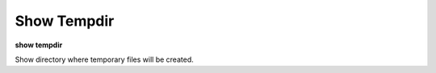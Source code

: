 .. index:: show; tempdir
.. _show_tempdir:

Show Tempdir
------------
**show tempdir**

Show directory where temporary files will be created.

.. seealso::

   :ref:`set tempdir <set_tempdir>`
